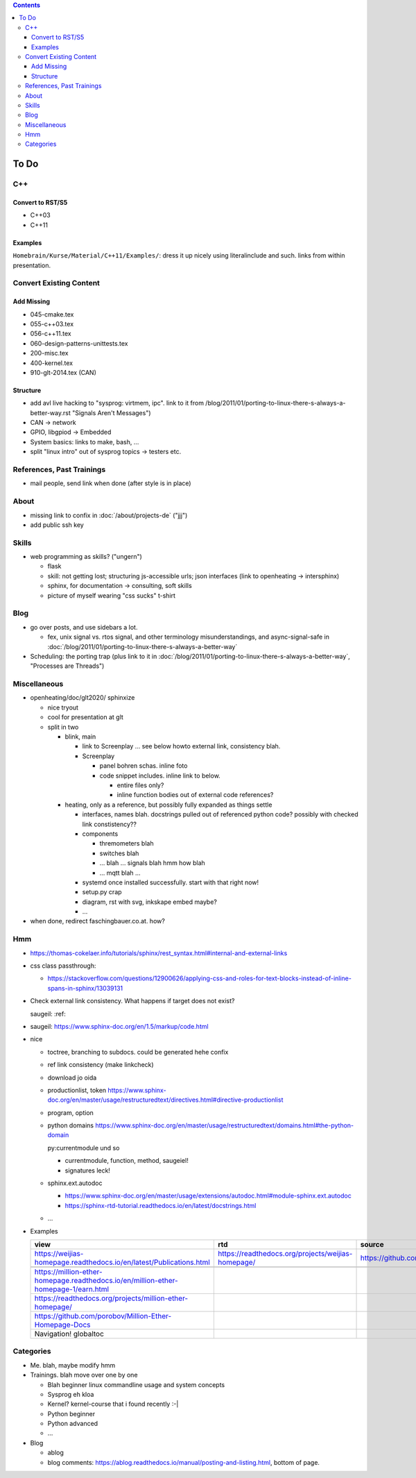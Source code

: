 .. contents::

To Do
=====

C++
---

Convert to RST/S5
.................

* C++03
* C++11

Examples
........

``Homebrain/Kurse/Material/C++11/Examples/``: dress it up nicely using
literalinclude and such. links from within presentation.

Convert Existing Content
------------------------

Add Missing
...........

* 045-cmake.tex
* 055-c++03.tex
* 056-c++11.tex
* 060-design-patterns-unittests.tex
* 200-misc.tex
* 400-kernel.tex
* 910-glt-2014.tex (CAN)

Structure
.........

* add avl live hacking to "sysprog: virtmem, ipc". link to it from
  /blog/2011/01/porting-to-linux-there-s-always-a-better-way.rst
  "Signals Aren't Messages")
* CAN -> network
* GPIO, libgpiod -> Embedded
* System basics: links to make, bash, ...
* split "linux intro" out of sysprog topics -> testers etc.

References, Past Trainings
--------------------------

* mail people, send link when done (after style is in place)

About
-----

* missing link to confix in :doc:`/about/projects-de` ("jjj")
* add public ssh key

Skills
------

* web programming as skills? ("ungern")

  * flask
  * skill: not getting lost; structuring js-accessible urls; json
    interfaces (link to openheating -> intersphinx)
  * sphinx, for documentation -> consulting, soft skills
  * picture of myself wearing "css sucks" t-shirt

Blog
----

* go over posts, and use sidebars a lot.

  * fex, unix signal vs. rtos signal, and other terminology
    misunderstandings, and async-signal-safe in
    :doc:`/blog/2011/01/porting-to-linux-there-s-always-a-better-way`

* Scheduling: the porting trap (plus link to it in
  :doc:`/blog/2011/01/porting-to-linux-there-s-always-a-better-way`,
  "Processes are Threads")

Miscellaneous
-------------

* openheating/doc/glt2020/ sphinxize
  
  * nice tryout
  * cool for presentation at glt
  * split in two 

    * blink, main

      * link to Screenplay ... see below howto external link,
        consistency blah.
      * Screenplay

	* panel bohren schas. inline foto
	* code snippet includes. inline link to below.
	  
	  * entire files only?
	  * inline function bodies out of external code references?

    * heating, only as a reference, but possibly fully expanded as
      things settle

      * interfaces, names blah. docstrings pulled out of referenced
        python code? possibly with checked link constistency??
      * components

	* thremometers blah
	* switches blah
	* ... blah ... signals blah hmm how blah
	* ... mqtt blah ...

      * systemd once installed successfully. start with that right
        now!
      * setup.py crap
      * diagram, rst with svg, inkskape embed maybe?
      * ...

* when done, redirect faschingbauer.co.at. how?

Hmm
---

* https://thomas-cokelaer.info/tutorials/sphinx/rest_syntax.html#internal-and-external-links
* css class passthrough:

  * https://stackoverflow.com/questions/12900626/applying-css-and-roles-for-text-blocks-instead-of-inline-spans-in-sphinx/13039131

* Check external link consistency. What happens if target does not
  exist?

  saugeil: :ref:

* saugeil: https://www.sphinx-doc.org/en/1.5/markup/code.html

* nice

  * toctree, branching to subdocs. could be generated hehe confix
  * ref link consistency (make linkcheck)
  * download jo oida
  * productionlist, token
    https://www.sphinx-doc.org/en/master/usage/restructuredtext/directives.html#directive-productionlist
  * program, option
  * python domains
    https://www.sphinx-doc.org/en/master/usage/restructuredtext/domains.html#the-python-domain

    py:currentmodule und so

    * currentmodule, function, method, saugeiel!
    * signatures leck!

  * sphinx.ext.autodoc

    * https://www.sphinx-doc.org/en/master/usage/extensions/autodoc.html#module-sphinx.ext.autodoc
    * https://sphinx-rtd-tutorial.readthedocs.io/en/latest/docstrings.html

  * ...

* Examples

  .. csv-table:: 
   :header: "view", "rtd", "source"

   "https://weijias-homepage.readthedocs.io/en/latest/Publications.html", "https://readthedocs.org/projects/weijias-homepage/", "https://github.com/sun031/weijia_website"

   https://million-ether-homepage.readthedocs.io/en/million-ether-homepage-1/earn.html
   https://readthedocs.org/projects/million-ether-homepage/
   https://github.com/porobov/Million-Ether-Homepage-Docs
   Navigation! globaltoc


Categories
----------

* Me. blah, maybe modify hmm
* Trainings. blah move over one by one 

  * Blah beginner linux commandline usage and system concepts
  * Sysprog eh kloa
  * Kernel? kernel-course that i found recently :-|
  * Python beginner
  * Python advanced
  * ...

* Blog

  * ablog
  * blog comments:
    https://ablog.readthedocs.io/manual/posting-and-listing.html,
    bottom of page.
